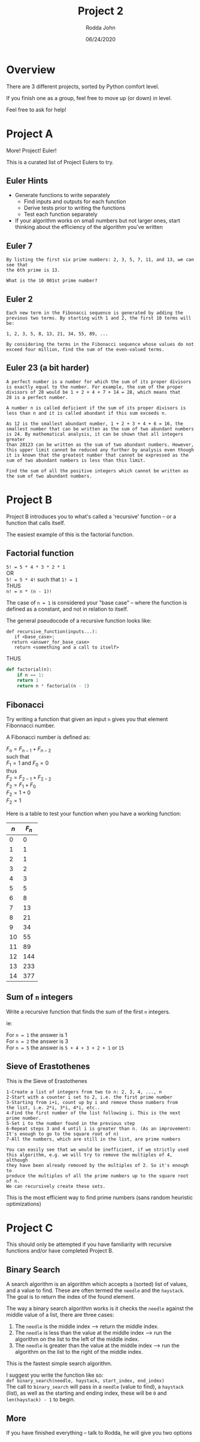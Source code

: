#+AUTHOR: Rodda John
#+TITLE: Project 2
#+DATE: 06/24/2020

#+OPTIONS: toc:nil
#+OPTIONS: \n:t
#+LATEX: \setlength\parindent{0pt}

* Overview
There are 3 different projects, sorted by Python comfort level.

If you finish one as a group, feel free to move up (or down) in level.

Feel free to ask for help!
* Project A
More! Project! Euler!

This is a curated list of Project Eulers to try.
** Euler Hints
- Generate functions to write separately
  - Find inputs and outputs for each function
  - Derive tests prior to writing the functions
  - Test each function separately
- If your algorithm works on small numbers but not larger ones, start thinking about the efficiency of the algorithm you've written

** Euler 7
#+begin_example
  By listing the first six prime numbers: 2, 3, 5, 7, 11, and 13, we can see that 
  the 6th prime is 13.

  What is the 10 001st prime number?
#+end_example
** Euler 2
#+begin_example
  Each new term in the Fibonacci sequence is generated by adding the
  previous two terms. By starting with 1 and 2, the first 10 terms will be:

  1, 2, 3, 5, 8, 13, 21, 34, 55, 89, ...

  By considering the terms in the Fibonacci sequence whose values do not
  exceed four million, find the sum of the even-valued terms.
#+end_example

** Euler 23 (a bit harder)
#+begin_example
  A perfect number is a number for which the sum of its proper divisors
  is exactly equal to the number. For example, the sum of the proper
  divisors of 28 would be 1 + 2 + 4 + 7 + 14 = 28, which means that
  28 is a perfect number.

  A number n is called deficient if the sum of its proper divisors is
  less than n and it is called abundant if this sum exceeds n.

  As 12 is the smallest abundant number, 1 + 2 + 3 + 4 + 6 = 16, the
  smallest number that can be written as the sum of two abundant numbers
  is 24. By mathematical analysis, it can be shown that all integers greater
  than 28123 can be written as the sum of two abundant numbers. However,
  this upper limit cannot be reduced any further by analysis even though
  it is known that the greatest number that cannot be expressed as the
  sum of two abundant numbers is less than this limit.

  Find the sum of all the positive integers which cannot be written as
  the sum of two abundant numbers.
#+end_example



* Project B
Project B introduces you to what's called a 'recursive' function -- or a function that calls itself.

The easiest example of this is the factorial function.
** Factorial function
~5! = 5 * 4 * 3 * 2 * 1~
OR
~5! = 5 * 4!~ such that ~1! = 1~
THUS
~n! = n * (n - 1)!~

The case of ~n = 1~ is considered your "base case" -- where the function is defined as a constant, and not in relation to itself.

The general pseudocode of a recursive function looks like:
#+begin_example
  def recursive_function(inputs...):
     if <base_case>:
	return <answer_for_base_case>
     return <something and a call to itself>
#+end_example

THUS

#+begin_src python
  def factorial(n):
      if n == 1:
	  return 1
      return n * factorial(n - 1)
#+end_src

** Fibonacci
Try writing a function that given an input ~n~ gives you that element Fibonnacci number.

A Fibonacci number is defined as:

$F_n = F_{n-1} + F_{n-2}$
such that
$F_1 = 1$ and $F_0 = 0$
thus
$F_2 = F_{2-1} + F_{2-2}$
$F_2 = F_1 + F_0$
$F_2 = 1 + 0$
$F_2 = 1$

Here is a table to test your function when you have a working function:
| $n$ | $F_n$ |
|-----+-------|
|   0 |     0 |
|   1 |     1 |
|   2 |     1 |
|   3 |     2 |
|   4 |     3 |
|   5 |     5 |
|   6 |     8 |
|   7 |    13 |
|   8 |    21 |
|   9 |    34 |
|  10 |    55 |
|  11 |    89 |
|  12 |   144 |
|  13 |   233 |
|  14 |   377 |

** Sum of ~n~ integers
Write a recursive function that finds the sum of the first ~n~ integers.

ie:

For ~n = 1~ the answer is 1
For ~n = 2~ the answer is 3
For ~n = 5~ the answer is ~5 + 4 + 3 + 2 + 1~ or ~15~

** Sieve of Erastothenes
This is the Sieve of Erastothenes
#+begin_example
  1-Create a list of integers from two to n: 2, 3, 4, ..., n
  2-Start with a counter i set to 2, i.e. the first prime number
  3-Starting from i+i, count up by i and remove those numbers from
  the list, i.e. 2*i, 3*i, 4*i, etc..
  4-Find the first number of the list following i. This is the next
  prime number.
  5-Set i to the number found in the previous step
  6-Repeat steps 3 and 4 until i is greater than n. (As an improvement:
  It's enough to go to the square root of n)
  7-All the numbers, which are still in the list, are prime numbers

  You can easily see that we would be inefficient, if we strictly used
  this algorithm, e.g. we will try to remove the multiples of 4, although
  they have been already removed by the multiples of 2. So it's enough to
  produce the multiples of all the prime numbers up to the square root of n.
  We can recursively create these sets.
#+end_example

This is the most efficient way to find prime numbers (sans random heuristic optimizations)

* Project C
This should only be attempted if you have familiarity with recursive functions and/or have completed Project B.
** Binary Search
A search algorithm is an algorithm which accepts a (sorted) list of values, and a value to find.  These are often termed the ~needle~ and the ~haystack~.  The goal is to return the index of the found element.

The way a binary search algorithm works is it checks the ~needle~ against the middle value of a list, there are three cases:
1) The ~needle~ is the middle index --> return the middle index.
2) The ~needle~ is less than the value at the middle index --> run the algorithm on the list to the left of the middle index.
3) The ~needle~ is greater than the value at the middle index --> run the algorithm on the list to the right of the middle index.

This is the fastest simple search algorithm.

I suggest you write the function like so:
~def binary_search(needle, haystack, start_index, end_index)~
The call to ~binary_search~ will pass in a ~needle~ (value to find), a ~haystack~ (list), as well as the starting and ending index, these will be ~0~ and ~len(haystack) - 1~ to begin.
** More
If you have finished everything -- talk to Rodda, he will give you two options
